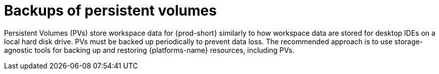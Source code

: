 [id="backups-of-persistent-volumes_{context}"]
= Backups of persistent volumes

Persistent Volumes (PVs) store workspace data for {prod-short} similarly to how workspace data are stored for desktop IDEs on a local hard disk drive. PVs must be backed up periodically to prevent data loss. The recommended approach is to use storage-agnostic tools for backing up and restoring {platforms-name} resources, including PVs.